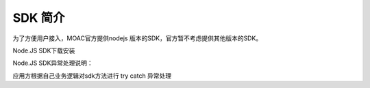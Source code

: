 SDK 简介
^^^^^^^^^^^^^^^^^^^^^^^^^^^^^

为了方便用户接入，MOAC官方提供nodejs 版本的SDK，官方暂不考虑提供其他版本的SDK。

Node.JS SDK下载安装

	
Node.JS SDK异常处理说明：

应用方根据自己业务逻辑对sdk方法进行 try catch 异常处理



